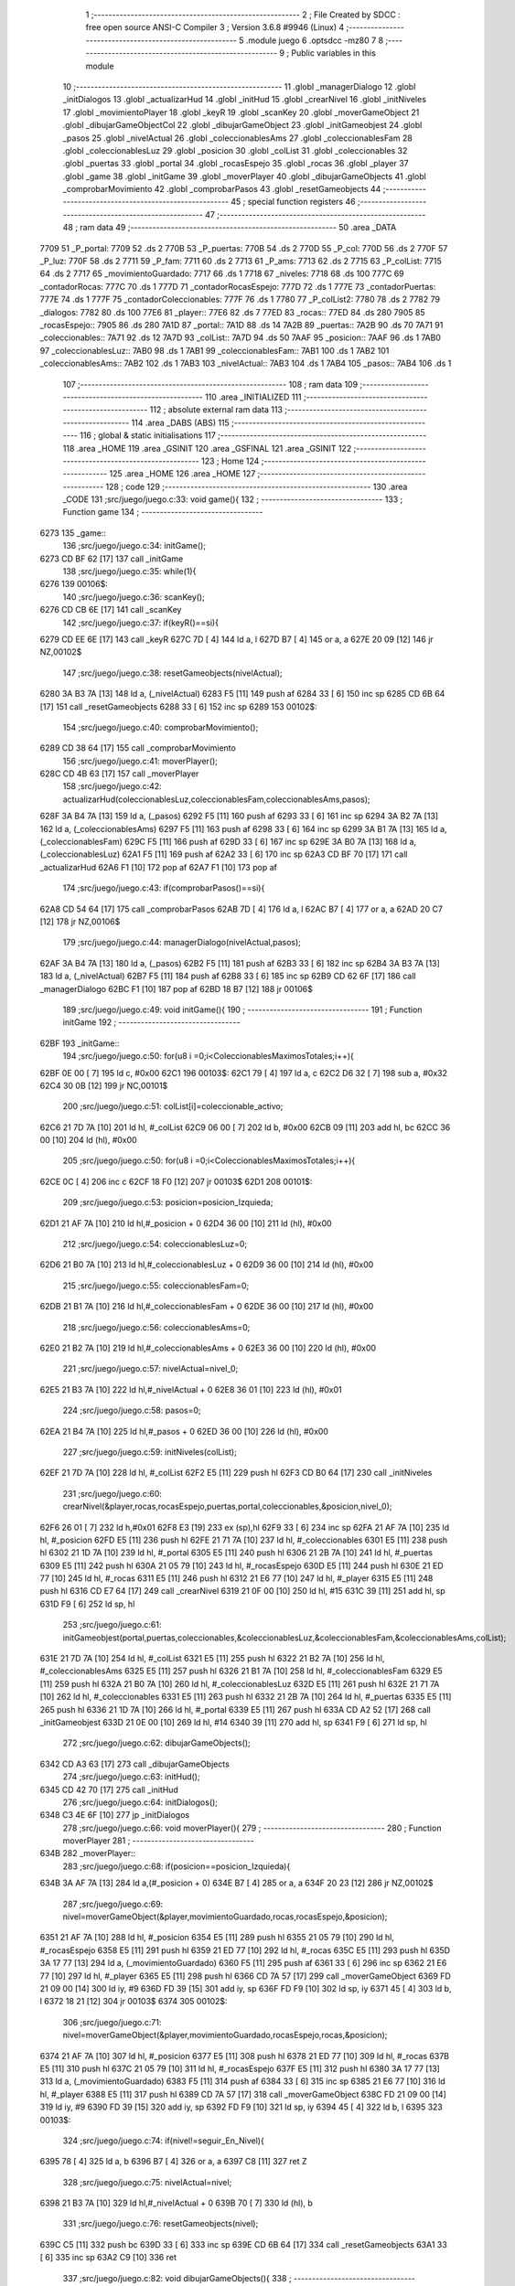                               1 ;--------------------------------------------------------
                              2 ; File Created by SDCC : free open source ANSI-C Compiler
                              3 ; Version 3.6.8 #9946 (Linux)
                              4 ;--------------------------------------------------------
                              5 	.module juego
                              6 	.optsdcc -mz80
                              7 	
                              8 ;--------------------------------------------------------
                              9 ; Public variables in this module
                             10 ;--------------------------------------------------------
                             11 	.globl _managerDialogo
                             12 	.globl _initDialogos
                             13 	.globl _actualizarHud
                             14 	.globl _initHud
                             15 	.globl _crearNivel
                             16 	.globl _initNiveles
                             17 	.globl _movimientoPlayer
                             18 	.globl _keyR
                             19 	.globl _scanKey
                             20 	.globl _moverGameObject
                             21 	.globl _dibujarGameObjectCol
                             22 	.globl _dibujarGameObject
                             23 	.globl _initGameobjest
                             24 	.globl _pasos
                             25 	.globl _nivelActual
                             26 	.globl _coleccionablesAms
                             27 	.globl _coleccionablesFam
                             28 	.globl _coleccionablesLuz
                             29 	.globl _posicion
                             30 	.globl _colList
                             31 	.globl _coleccionables
                             32 	.globl _puertas
                             33 	.globl _portal
                             34 	.globl _rocasEspejo
                             35 	.globl _rocas
                             36 	.globl _player
                             37 	.globl _game
                             38 	.globl _initGame
                             39 	.globl _moverPlayer
                             40 	.globl _dibujarGameObjects
                             41 	.globl _comprobarMovimiento
                             42 	.globl _comprobarPasos
                             43 	.globl _resetGameobjects
                             44 ;--------------------------------------------------------
                             45 ; special function registers
                             46 ;--------------------------------------------------------
                             47 ;--------------------------------------------------------
                             48 ; ram data
                             49 ;--------------------------------------------------------
                             50 	.area _DATA
   7709                      51 _P_portal:
   7709                      52 	.ds 2
   770B                      53 _P_puertas:
   770B                      54 	.ds 2
   770D                      55 _P_col:
   770D                      56 	.ds 2
   770F                      57 _P_luz:
   770F                      58 	.ds 2
   7711                      59 _P_fam:
   7711                      60 	.ds 2
   7713                      61 _P_ams:
   7713                      62 	.ds 2
   7715                      63 _P_colList:
   7715                      64 	.ds 2
   7717                      65 _movimientoGuardado:
   7717                      66 	.ds 1
   7718                      67 _niveles:
   7718                      68 	.ds 100
   777C                      69 _contadorRocas:
   777C                      70 	.ds 1
   777D                      71 _contadorRocasEspejo:
   777D                      72 	.ds 1
   777E                      73 _contadorPuertas:
   777E                      74 	.ds 1
   777F                      75 _contadorColeccionables:
   777F                      76 	.ds 1
   7780                      77 _P_colList2:
   7780                      78 	.ds 2
   7782                      79 _dialogos:
   7782                      80 	.ds 100
   77E6                      81 _player::
   77E6                      82 	.ds 7
   77ED                      83 _rocas::
   77ED                      84 	.ds 280
   7905                      85 _rocasEspejo::
   7905                      86 	.ds 280
   7A1D                      87 _portal::
   7A1D                      88 	.ds 14
   7A2B                      89 _puertas::
   7A2B                      90 	.ds 70
   7A71                      91 _coleccionables::
   7A71                      92 	.ds 12
   7A7D                      93 _colList::
   7A7D                      94 	.ds 50
   7AAF                      95 _posicion::
   7AAF                      96 	.ds 1
   7AB0                      97 _coleccionablesLuz::
   7AB0                      98 	.ds 1
   7AB1                      99 _coleccionablesFam::
   7AB1                     100 	.ds 1
   7AB2                     101 _coleccionablesAms::
   7AB2                     102 	.ds 1
   7AB3                     103 _nivelActual::
   7AB3                     104 	.ds 1
   7AB4                     105 _pasos::
   7AB4                     106 	.ds 1
                            107 ;--------------------------------------------------------
                            108 ; ram data
                            109 ;--------------------------------------------------------
                            110 	.area _INITIALIZED
                            111 ;--------------------------------------------------------
                            112 ; absolute external ram data
                            113 ;--------------------------------------------------------
                            114 	.area _DABS (ABS)
                            115 ;--------------------------------------------------------
                            116 ; global & static initialisations
                            117 ;--------------------------------------------------------
                            118 	.area _HOME
                            119 	.area _GSINIT
                            120 	.area _GSFINAL
                            121 	.area _GSINIT
                            122 ;--------------------------------------------------------
                            123 ; Home
                            124 ;--------------------------------------------------------
                            125 	.area _HOME
                            126 	.area _HOME
                            127 ;--------------------------------------------------------
                            128 ; code
                            129 ;--------------------------------------------------------
                            130 	.area _CODE
                            131 ;src/juego/juego.c:33: void game(){
                            132 ;	---------------------------------
                            133 ; Function game
                            134 ; ---------------------------------
   6273                     135 _game::
                            136 ;src/juego/juego.c:34: initGame();       
   6273 CD BF 62      [17]  137 	call	_initGame
                            138 ;src/juego/juego.c:35: while(1){          
   6276                     139 00106$:
                            140 ;src/juego/juego.c:36: scanKey();
   6276 CD CB 6E      [17]  141 	call	_scanKey
                            142 ;src/juego/juego.c:37: if(keyR()==si){
   6279 CD EE 6E      [17]  143 	call	_keyR
   627C 7D            [ 4]  144 	ld	a, l
   627D B7            [ 4]  145 	or	a, a
   627E 20 09         [12]  146 	jr	NZ,00102$
                            147 ;src/juego/juego.c:38: resetGameobjects(nivelActual);
   6280 3A B3 7A      [13]  148 	ld	a, (_nivelActual)
   6283 F5            [11]  149 	push	af
   6284 33            [ 6]  150 	inc	sp
   6285 CD 6B 64      [17]  151 	call	_resetGameobjects
   6288 33            [ 6]  152 	inc	sp
   6289                     153 00102$:
                            154 ;src/juego/juego.c:40: comprobarMovimiento();      
   6289 CD 38 64      [17]  155 	call	_comprobarMovimiento
                            156 ;src/juego/juego.c:41: moverPlayer();
   628C CD 4B 63      [17]  157 	call	_moverPlayer
                            158 ;src/juego/juego.c:42: actualizarHud(coleccionablesLuz,coleccionablesFam,coleccionablesAms,pasos);
   628F 3A B4 7A      [13]  159 	ld	a, (_pasos)
   6292 F5            [11]  160 	push	af
   6293 33            [ 6]  161 	inc	sp
   6294 3A B2 7A      [13]  162 	ld	a, (_coleccionablesAms)
   6297 F5            [11]  163 	push	af
   6298 33            [ 6]  164 	inc	sp
   6299 3A B1 7A      [13]  165 	ld	a, (_coleccionablesFam)
   629C F5            [11]  166 	push	af
   629D 33            [ 6]  167 	inc	sp
   629E 3A B0 7A      [13]  168 	ld	a, (_coleccionablesLuz)
   62A1 F5            [11]  169 	push	af
   62A2 33            [ 6]  170 	inc	sp
   62A3 CD BF 70      [17]  171 	call	_actualizarHud
   62A6 F1            [10]  172 	pop	af
   62A7 F1            [10]  173 	pop	af
                            174 ;src/juego/juego.c:43: if(comprobarPasos()==si){
   62A8 CD 54 64      [17]  175 	call	_comprobarPasos
   62AB 7D            [ 4]  176 	ld	a, l
   62AC B7            [ 4]  177 	or	a, a
   62AD 20 C7         [12]  178 	jr	NZ,00106$
                            179 ;src/juego/juego.c:44: managerDialogo(nivelActual,pasos);
   62AF 3A B4 7A      [13]  180 	ld	a, (_pasos)
   62B2 F5            [11]  181 	push	af
   62B3 33            [ 6]  182 	inc	sp
   62B4 3A B3 7A      [13]  183 	ld	a, (_nivelActual)
   62B7 F5            [11]  184 	push	af
   62B8 33            [ 6]  185 	inc	sp
   62B9 CD 62 6F      [17]  186 	call	_managerDialogo
   62BC F1            [10]  187 	pop	af
   62BD 18 B7         [12]  188 	jr	00106$
                            189 ;src/juego/juego.c:49: void initGame(){
                            190 ;	---------------------------------
                            191 ; Function initGame
                            192 ; ---------------------------------
   62BF                     193 _initGame::
                            194 ;src/juego/juego.c:50: for(u8 i =0;i<ColeccionablesMaximosTotales;i++){
   62BF 0E 00         [ 7]  195 	ld	c, #0x00
   62C1                     196 00103$:
   62C1 79            [ 4]  197 	ld	a, c
   62C2 D6 32         [ 7]  198 	sub	a, #0x32
   62C4 30 0B         [12]  199 	jr	NC,00101$
                            200 ;src/juego/juego.c:51: colList[i]=coleccionable_activo;
   62C6 21 7D 7A      [10]  201 	ld	hl, #_colList
   62C9 06 00         [ 7]  202 	ld	b, #0x00
   62CB 09            [11]  203 	add	hl, bc
   62CC 36 00         [10]  204 	ld	(hl), #0x00
                            205 ;src/juego/juego.c:50: for(u8 i =0;i<ColeccionablesMaximosTotales;i++){
   62CE 0C            [ 4]  206 	inc	c
   62CF 18 F0         [12]  207 	jr	00103$
   62D1                     208 00101$:
                            209 ;src/juego/juego.c:53: posicion=posicion_Izquieda;
   62D1 21 AF 7A      [10]  210 	ld	hl,#_posicion + 0
   62D4 36 00         [10]  211 	ld	(hl), #0x00
                            212 ;src/juego/juego.c:54: coleccionablesLuz=0;
   62D6 21 B0 7A      [10]  213 	ld	hl,#_coleccionablesLuz + 0
   62D9 36 00         [10]  214 	ld	(hl), #0x00
                            215 ;src/juego/juego.c:55: coleccionablesFam=0;
   62DB 21 B1 7A      [10]  216 	ld	hl,#_coleccionablesFam + 0
   62DE 36 00         [10]  217 	ld	(hl), #0x00
                            218 ;src/juego/juego.c:56: coleccionablesAms=0;
   62E0 21 B2 7A      [10]  219 	ld	hl,#_coleccionablesAms + 0
   62E3 36 00         [10]  220 	ld	(hl), #0x00
                            221 ;src/juego/juego.c:57: nivelActual=nivel_0;
   62E5 21 B3 7A      [10]  222 	ld	hl,#_nivelActual + 0
   62E8 36 01         [10]  223 	ld	(hl), #0x01
                            224 ;src/juego/juego.c:58: pasos=0;
   62EA 21 B4 7A      [10]  225 	ld	hl,#_pasos + 0
   62ED 36 00         [10]  226 	ld	(hl), #0x00
                            227 ;src/juego/juego.c:59: initNiveles(colList);
   62EF 21 7D 7A      [10]  228 	ld	hl, #_colList
   62F2 E5            [11]  229 	push	hl
   62F3 CD B0 64      [17]  230 	call	_initNiveles
                            231 ;src/juego/juego.c:60: crearNivel(&player,rocas,rocasEspejo,puertas,portal,coleccionables,&posicion,nivel_0);    
   62F6 26 01         [ 7]  232 	ld	h,#0x01
   62F8 E3            [19]  233 	ex	(sp),hl
   62F9 33            [ 6]  234 	inc	sp
   62FA 21 AF 7A      [10]  235 	ld	hl, #_posicion
   62FD E5            [11]  236 	push	hl
   62FE 21 71 7A      [10]  237 	ld	hl, #_coleccionables
   6301 E5            [11]  238 	push	hl
   6302 21 1D 7A      [10]  239 	ld	hl, #_portal
   6305 E5            [11]  240 	push	hl
   6306 21 2B 7A      [10]  241 	ld	hl, #_puertas
   6309 E5            [11]  242 	push	hl
   630A 21 05 79      [10]  243 	ld	hl, #_rocasEspejo
   630D E5            [11]  244 	push	hl
   630E 21 ED 77      [10]  245 	ld	hl, #_rocas
   6311 E5            [11]  246 	push	hl
   6312 21 E6 77      [10]  247 	ld	hl, #_player
   6315 E5            [11]  248 	push	hl
   6316 CD E7 64      [17]  249 	call	_crearNivel
   6319 21 0F 00      [10]  250 	ld	hl, #15
   631C 39            [11]  251 	add	hl, sp
   631D F9            [ 6]  252 	ld	sp, hl
                            253 ;src/juego/juego.c:61: initGameobjest(portal,puertas,coleccionables,&coleccionablesLuz,&coleccionablesFam,&coleccionablesAms,colList);
   631E 21 7D 7A      [10]  254 	ld	hl, #_colList
   6321 E5            [11]  255 	push	hl
   6322 21 B2 7A      [10]  256 	ld	hl, #_coleccionablesAms
   6325 E5            [11]  257 	push	hl
   6326 21 B1 7A      [10]  258 	ld	hl, #_coleccionablesFam
   6329 E5            [11]  259 	push	hl
   632A 21 B0 7A      [10]  260 	ld	hl, #_coleccionablesLuz
   632D E5            [11]  261 	push	hl
   632E 21 71 7A      [10]  262 	ld	hl, #_coleccionables
   6331 E5            [11]  263 	push	hl
   6332 21 2B 7A      [10]  264 	ld	hl, #_puertas
   6335 E5            [11]  265 	push	hl
   6336 21 1D 7A      [10]  266 	ld	hl, #_portal
   6339 E5            [11]  267 	push	hl
   633A CD A2 52      [17]  268 	call	_initGameobjest
   633D 21 0E 00      [10]  269 	ld	hl, #14
   6340 39            [11]  270 	add	hl, sp
   6341 F9            [ 6]  271 	ld	sp, hl
                            272 ;src/juego/juego.c:62: dibujarGameObjects();
   6342 CD A3 63      [17]  273 	call	_dibujarGameObjects
                            274 ;src/juego/juego.c:63: initHud();
   6345 CD 42 70      [17]  275 	call	_initHud
                            276 ;src/juego/juego.c:64: initDialogos();        
   6348 C3 4E 6F      [10]  277 	jp  _initDialogos
                            278 ;src/juego/juego.c:66: void moverPlayer(){
                            279 ;	---------------------------------
                            280 ; Function moverPlayer
                            281 ; ---------------------------------
   634B                     282 _moverPlayer::
                            283 ;src/juego/juego.c:68: if(posicion==posicion_Izquieda){
   634B 3A AF 7A      [13]  284 	ld	a,(#_posicion + 0)
   634E B7            [ 4]  285 	or	a, a
   634F 20 23         [12]  286 	jr	NZ,00102$
                            287 ;src/juego/juego.c:69: nivel=moverGameObject(&player,movimientoGuardado,rocas,rocasEspejo,&posicion);
   6351 21 AF 7A      [10]  288 	ld	hl, #_posicion
   6354 E5            [11]  289 	push	hl
   6355 21 05 79      [10]  290 	ld	hl, #_rocasEspejo
   6358 E5            [11]  291 	push	hl
   6359 21 ED 77      [10]  292 	ld	hl, #_rocas
   635C E5            [11]  293 	push	hl
   635D 3A 17 77      [13]  294 	ld	a, (_movimientoGuardado)
   6360 F5            [11]  295 	push	af
   6361 33            [ 6]  296 	inc	sp
   6362 21 E6 77      [10]  297 	ld	hl, #_player
   6365 E5            [11]  298 	push	hl
   6366 CD 7A 57      [17]  299 	call	_moverGameObject
   6369 FD 21 09 00   [14]  300 	ld	iy, #9
   636D FD 39         [15]  301 	add	iy, sp
   636F FD F9         [10]  302 	ld	sp, iy
   6371 45            [ 4]  303 	ld	b, l
   6372 18 21         [12]  304 	jr	00103$
   6374                     305 00102$:
                            306 ;src/juego/juego.c:71: nivel=moverGameObject(&player,movimientoGuardado,rocasEspejo,rocas,&posicion);
   6374 21 AF 7A      [10]  307 	ld	hl, #_posicion
   6377 E5            [11]  308 	push	hl
   6378 21 ED 77      [10]  309 	ld	hl, #_rocas
   637B E5            [11]  310 	push	hl
   637C 21 05 79      [10]  311 	ld	hl, #_rocasEspejo
   637F E5            [11]  312 	push	hl
   6380 3A 17 77      [13]  313 	ld	a, (_movimientoGuardado)
   6383 F5            [11]  314 	push	af
   6384 33            [ 6]  315 	inc	sp
   6385 21 E6 77      [10]  316 	ld	hl, #_player
   6388 E5            [11]  317 	push	hl
   6389 CD 7A 57      [17]  318 	call	_moverGameObject
   638C FD 21 09 00   [14]  319 	ld	iy, #9
   6390 FD 39         [15]  320 	add	iy, sp
   6392 FD F9         [10]  321 	ld	sp, iy
   6394 45            [ 4]  322 	ld	b, l
   6395                     323 00103$:
                            324 ;src/juego/juego.c:74: if(nivel!=seguir_En_Nivel){ 
   6395 78            [ 4]  325 	ld	a, b
   6396 B7            [ 4]  326 	or	a, a
   6397 C8            [11]  327 	ret	Z
                            328 ;src/juego/juego.c:75: nivelActual=nivel;      
   6398 21 B3 7A      [10]  329 	ld	hl,#_nivelActual + 0
   639B 70            [ 7]  330 	ld	(hl), b
                            331 ;src/juego/juego.c:76: resetGameobjects(nivel);
   639C C5            [11]  332 	push	bc
   639D 33            [ 6]  333 	inc	sp
   639E CD 6B 64      [17]  334 	call	_resetGameobjects
   63A1 33            [ 6]  335 	inc	sp
   63A2 C9            [10]  336 	ret
                            337 ;src/juego/juego.c:82: void dibujarGameObjects(){
                            338 ;	---------------------------------
                            339 ; Function dibujarGameObjects
                            340 ; ---------------------------------
   63A3                     341 _dibujarGameObjects::
                            342 ;src/juego/juego.c:83: dibujarGameObject(&player);
   63A3 21 E6 77      [10]  343 	ld	hl, #_player
   63A6 E5            [11]  344 	push	hl
   63A7 CD EC 52      [17]  345 	call	_dibujarGameObject
   63AA F1            [10]  346 	pop	af
                            347 ;src/juego/juego.c:84: for (u8 i =0; i<RocasMaximas;i++){        
   63AB 0E 00         [ 7]  348 	ld	c, #0x00
   63AD                     349 00107$:
   63AD 79            [ 4]  350 	ld	a, c
   63AE D6 28         [ 7]  351 	sub	a, #0x28
   63B0 30 16         [12]  352 	jr	NC,00101$
                            353 ;src/juego/juego.c:85: dibujarGameObject(&rocas[i]);        
   63B2 06 00         [ 7]  354 	ld	b,#0x00
   63B4 69            [ 4]  355 	ld	l, c
   63B5 60            [ 4]  356 	ld	h, b
   63B6 29            [11]  357 	add	hl, hl
   63B7 09            [11]  358 	add	hl, bc
   63B8 29            [11]  359 	add	hl, hl
   63B9 09            [11]  360 	add	hl, bc
   63BA 11 ED 77      [10]  361 	ld	de, #_rocas
   63BD 19            [11]  362 	add	hl, de
   63BE C5            [11]  363 	push	bc
   63BF E5            [11]  364 	push	hl
   63C0 CD EC 52      [17]  365 	call	_dibujarGameObject
   63C3 F1            [10]  366 	pop	af
   63C4 C1            [10]  367 	pop	bc
                            368 ;src/juego/juego.c:84: for (u8 i =0; i<RocasMaximas;i++){        
   63C5 0C            [ 4]  369 	inc	c
   63C6 18 E5         [12]  370 	jr	00107$
   63C8                     371 00101$:
                            372 ;src/juego/juego.c:87: for (u8 i =0; i<RocasMaximas;i++){        
   63C8 0E 00         [ 7]  373 	ld	c, #0x00
   63CA                     374 00110$:
   63CA 79            [ 4]  375 	ld	a, c
   63CB D6 28         [ 7]  376 	sub	a, #0x28
   63CD 30 16         [12]  377 	jr	NC,00102$
                            378 ;src/juego/juego.c:88: dibujarGameObject(&rocasEspejo[i]);
   63CF 06 00         [ 7]  379 	ld	b,#0x00
   63D1 69            [ 4]  380 	ld	l, c
   63D2 60            [ 4]  381 	ld	h, b
   63D3 29            [11]  382 	add	hl, hl
   63D4 09            [11]  383 	add	hl, bc
   63D5 29            [11]  384 	add	hl, hl
   63D6 09            [11]  385 	add	hl, bc
   63D7 11 05 79      [10]  386 	ld	de, #_rocasEspejo
   63DA 19            [11]  387 	add	hl, de
   63DB C5            [11]  388 	push	bc
   63DC E5            [11]  389 	push	hl
   63DD CD EC 52      [17]  390 	call	_dibujarGameObject
   63E0 F1            [10]  391 	pop	af
   63E1 C1            [10]  392 	pop	bc
                            393 ;src/juego/juego.c:87: for (u8 i =0; i<RocasMaximas;i++){        
   63E2 0C            [ 4]  394 	inc	c
   63E3 18 E5         [12]  395 	jr	00110$
   63E5                     396 00102$:
                            397 ;src/juego/juego.c:91: for(u8 i=0;i<2;i++){
   63E5 0E 00         [ 7]  398 	ld	c, #0x00
   63E7                     399 00113$:
   63E7 79            [ 4]  400 	ld	a, c
   63E8 D6 02         [ 7]  401 	sub	a, #0x02
   63EA 30 16         [12]  402 	jr	NC,00103$
                            403 ;src/juego/juego.c:92: dibujarGameObject(&portal[i]);
   63EC 06 00         [ 7]  404 	ld	b,#0x00
   63EE 69            [ 4]  405 	ld	l, c
   63EF 60            [ 4]  406 	ld	h, b
   63F0 29            [11]  407 	add	hl, hl
   63F1 09            [11]  408 	add	hl, bc
   63F2 29            [11]  409 	add	hl, hl
   63F3 09            [11]  410 	add	hl, bc
   63F4 11 1D 7A      [10]  411 	ld	de, #_portal
   63F7 19            [11]  412 	add	hl, de
   63F8 C5            [11]  413 	push	bc
   63F9 E5            [11]  414 	push	hl
   63FA CD EC 52      [17]  415 	call	_dibujarGameObject
   63FD F1            [10]  416 	pop	af
   63FE C1            [10]  417 	pop	bc
                            418 ;src/juego/juego.c:91: for(u8 i=0;i<2;i++){
   63FF 0C            [ 4]  419 	inc	c
   6400 18 E5         [12]  420 	jr	00113$
   6402                     421 00103$:
                            422 ;src/juego/juego.c:94: for(u8 i=0;i<PuertasMaximas;i++){
   6402 0E 00         [ 7]  423 	ld	c, #0x00
   6404                     424 00116$:
   6404 79            [ 4]  425 	ld	a, c
   6405 D6 03         [ 7]  426 	sub	a, #0x03
   6407 30 16         [12]  427 	jr	NC,00104$
                            428 ;src/juego/juego.c:95: dibujarGameObject(&puertas[i]);
   6409 06 00         [ 7]  429 	ld	b,#0x00
   640B 69            [ 4]  430 	ld	l, c
   640C 60            [ 4]  431 	ld	h, b
   640D 29            [11]  432 	add	hl, hl
   640E 09            [11]  433 	add	hl, bc
   640F 29            [11]  434 	add	hl, hl
   6410 09            [11]  435 	add	hl, bc
   6411 11 2B 7A      [10]  436 	ld	de, #_puertas
   6414 19            [11]  437 	add	hl, de
   6415 C5            [11]  438 	push	bc
   6416 E5            [11]  439 	push	hl
   6417 CD EC 52      [17]  440 	call	_dibujarGameObject
   641A F1            [10]  441 	pop	af
   641B C1            [10]  442 	pop	bc
                            443 ;src/juego/juego.c:94: for(u8 i=0;i<PuertasMaximas;i++){
   641C 0C            [ 4]  444 	inc	c
   641D 18 E5         [12]  445 	jr	00116$
   641F                     446 00104$:
                            447 ;src/juego/juego.c:97: for(u8 i=0;i<ColeccionablesMaximos;i++){
   641F 0E 00         [ 7]  448 	ld	c, #0x00
   6421                     449 00119$:
   6421 79            [ 4]  450 	ld	a, c
   6422 D6 03         [ 7]  451 	sub	a, #0x03
   6424 D0            [11]  452 	ret	NC
                            453 ;src/juego/juego.c:98: dibujarGameObjectCol(&coleccionables[i]);
   6425 69            [ 4]  454 	ld	l, c
   6426 26 00         [ 7]  455 	ld	h, #0x00
   6428 29            [11]  456 	add	hl, hl
   6429 29            [11]  457 	add	hl, hl
   642A 11 71 7A      [10]  458 	ld	de, #_coleccionables
   642D 19            [11]  459 	add	hl, de
   642E C5            [11]  460 	push	bc
   642F E5            [11]  461 	push	hl
   6430 CD CA 55      [17]  462 	call	_dibujarGameObjectCol
   6433 F1            [10]  463 	pop	af
   6434 C1            [10]  464 	pop	bc
                            465 ;src/juego/juego.c:97: for(u8 i=0;i<ColeccionablesMaximos;i++){
   6435 0C            [ 4]  466 	inc	c
   6436 18 E9         [12]  467 	jr	00119$
                            468 ;src/juego/juego.c:102: void comprobarMovimiento(){
                            469 ;	---------------------------------
                            470 ; Function comprobarMovimiento
                            471 ; ---------------------------------
   6438                     472 _comprobarMovimiento::
                            473 ;src/juego/juego.c:103: if(player.cronoMovimiento==0){
   6438 3A EB 77      [13]  474 	ld	a, (#(_player + 0x0005) + 0)
   643B B7            [ 4]  475 	or	a, a
   643C 20 05         [12]  476 	jr	NZ,00102$
                            477 ;src/juego/juego.c:104: movimientoGuardado=mover_SinMovimiento;
   643E 21 17 77      [10]  478 	ld	hl,#_movimientoGuardado + 0
   6441 36 00         [10]  479 	ld	(hl), #0x00
   6443                     480 00102$:
                            481 ;src/juego/juego.c:106: if(movimientoPlayer()!=mover_SinMovimiento){
   6443 CD FE 6E      [17]  482 	call	_movimientoPlayer
   6446 7D            [ 4]  483 	ld	a, l
   6447 B7            [ 4]  484 	or	a, a
   6448 C8            [11]  485 	ret	Z
                            486 ;src/juego/juego.c:107: movimientoGuardado=movimientoPlayer();
   6449 CD FE 6E      [17]  487 	call	_movimientoPlayer
   644C FD 21 17 77   [14]  488 	ld	iy, #_movimientoGuardado
   6450 FD 75 00      [19]  489 	ld	0 (iy), l
   6453 C9            [10]  490 	ret
                            491 ;src/juego/juego.c:110: u8 comprobarPasos(){
                            492 ;	---------------------------------
                            493 ; Function comprobarPasos
                            494 ; ---------------------------------
   6454                     495 _comprobarPasos::
                            496 ;src/juego/juego.c:111: if(player.pasos!=pasos){
   6454 21 EC 77      [10]  497 	ld	hl, #(_player + 0x0006) + 0
   6457 4E            [ 7]  498 	ld	c, (hl)
   6458 FD 21 B4 7A   [14]  499 	ld	iy, #_pasos
   645C FD 7E 00      [19]  500 	ld	a, 0 (iy)
   645F 91            [ 4]  501 	sub	a, c
   6460 28 06         [12]  502 	jr	Z,00102$
                            503 ;src/juego/juego.c:112: pasos=player.pasos;
   6462 FD 71 00      [19]  504 	ld	0 (iy), c
                            505 ;src/juego/juego.c:113: return si;
   6465 2E 00         [ 7]  506 	ld	l, #0x00
   6467 C9            [10]  507 	ret
   6468                     508 00102$:
                            509 ;src/juego/juego.c:115: return no;
   6468 2E 01         [ 7]  510 	ld	l, #0x01
   646A C9            [10]  511 	ret
                            512 ;src/juego/juego.c:118: void resetGameobjects(u8 nivel){
                            513 ;	---------------------------------
                            514 ; Function resetGameobjects
                            515 ; ---------------------------------
   646B                     516 _resetGameobjects::
   646B DD E5         [15]  517 	push	ix
   646D DD 21 00 00   [14]  518 	ld	ix,#0
   6471 DD 39         [15]  519 	add	ix,sp
                            520 ;src/juego/juego.c:119: posicion=posicion_Izquieda;
   6473 21 AF 7A      [10]  521 	ld	hl,#_posicion + 0
   6476 36 00         [10]  522 	ld	(hl), #0x00
                            523 ;src/juego/juego.c:120: player.pasos=0;
   6478 21 EC 77      [10]  524 	ld	hl, #(_player + 0x0006)
   647B 36 00         [10]  525 	ld	(hl), #0x00
                            526 ;src/juego/juego.c:121: pasos=0;    
   647D 21 B4 7A      [10]  527 	ld	hl,#_pasos + 0
   6480 36 00         [10]  528 	ld	(hl), #0x00
                            529 ;src/juego/juego.c:122: crearNivel(&player,rocas,rocasEspejo,puertas,portal,coleccionables,&posicion,nivel);        
   6482 DD 7E 04      [19]  530 	ld	a, 4 (ix)
   6485 F5            [11]  531 	push	af
   6486 33            [ 6]  532 	inc	sp
   6487 21 AF 7A      [10]  533 	ld	hl, #_posicion
   648A E5            [11]  534 	push	hl
   648B 21 71 7A      [10]  535 	ld	hl, #_coleccionables
   648E E5            [11]  536 	push	hl
   648F 21 1D 7A      [10]  537 	ld	hl, #_portal
   6492 E5            [11]  538 	push	hl
   6493 21 2B 7A      [10]  539 	ld	hl, #_puertas
   6496 E5            [11]  540 	push	hl
   6497 21 05 79      [10]  541 	ld	hl, #_rocasEspejo
   649A E5            [11]  542 	push	hl
   649B 21 ED 77      [10]  543 	ld	hl, #_rocas
   649E E5            [11]  544 	push	hl
   649F 21 E6 77      [10]  545 	ld	hl, #_player
   64A2 E5            [11]  546 	push	hl
   64A3 CD E7 64      [17]  547 	call	_crearNivel
   64A6 21 0F 00      [10]  548 	ld	hl, #15
   64A9 39            [11]  549 	add	hl, sp
   64AA F9            [ 6]  550 	ld	sp, hl
                            551 ;src/juego/juego.c:123: dibujarGameObjects();     
   64AB DD E1         [14]  552 	pop	ix
   64AD C3 A3 63      [10]  553 	jp	_dibujarGameObjects
                            554 	.area _CODE
                            555 	.area _INITIALIZER
                            556 	.area _CABS (ABS)

